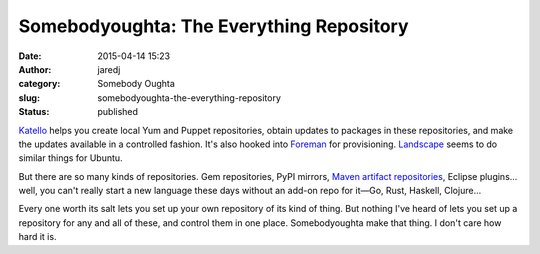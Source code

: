 Somebodyoughta: The Everything Repository
#########################################
:date: 2015-04-14 15:23
:author: jaredj
:category: Somebody Oughta
:slug: somebodyoughta-the-everything-repository
:status: published

`Katello <http://katello.org>`__ helps you create local Yum and Puppet
repositories, obtain updates to packages in these repositories, and make
the updates available in a controlled fashion. It's also hooked into
`Foreman <http://theforeman.org>`__ for provisioning.
`Landscape <http://www.ubuntu.com/management/landscape-features>`__
seems to do similar things for Ubuntu.

But there are so many kinds of repositories. Gem repositories, PyPI
mirrors, `Maven artifact
repositories <https://maven.apache.org/repository-management.html>`__,
Eclipse plugins... well, you can't really start a new language these
days without an add-on repo for it—Go, Rust, Haskell, Clojure...

Every one worth its salt lets you set up your own repository of its kind
of thing. But nothing I've heard of lets you set up a repository for any
and all of these, and control them in one place. Somebodyoughta make
that thing. I don't care how hard it is.
